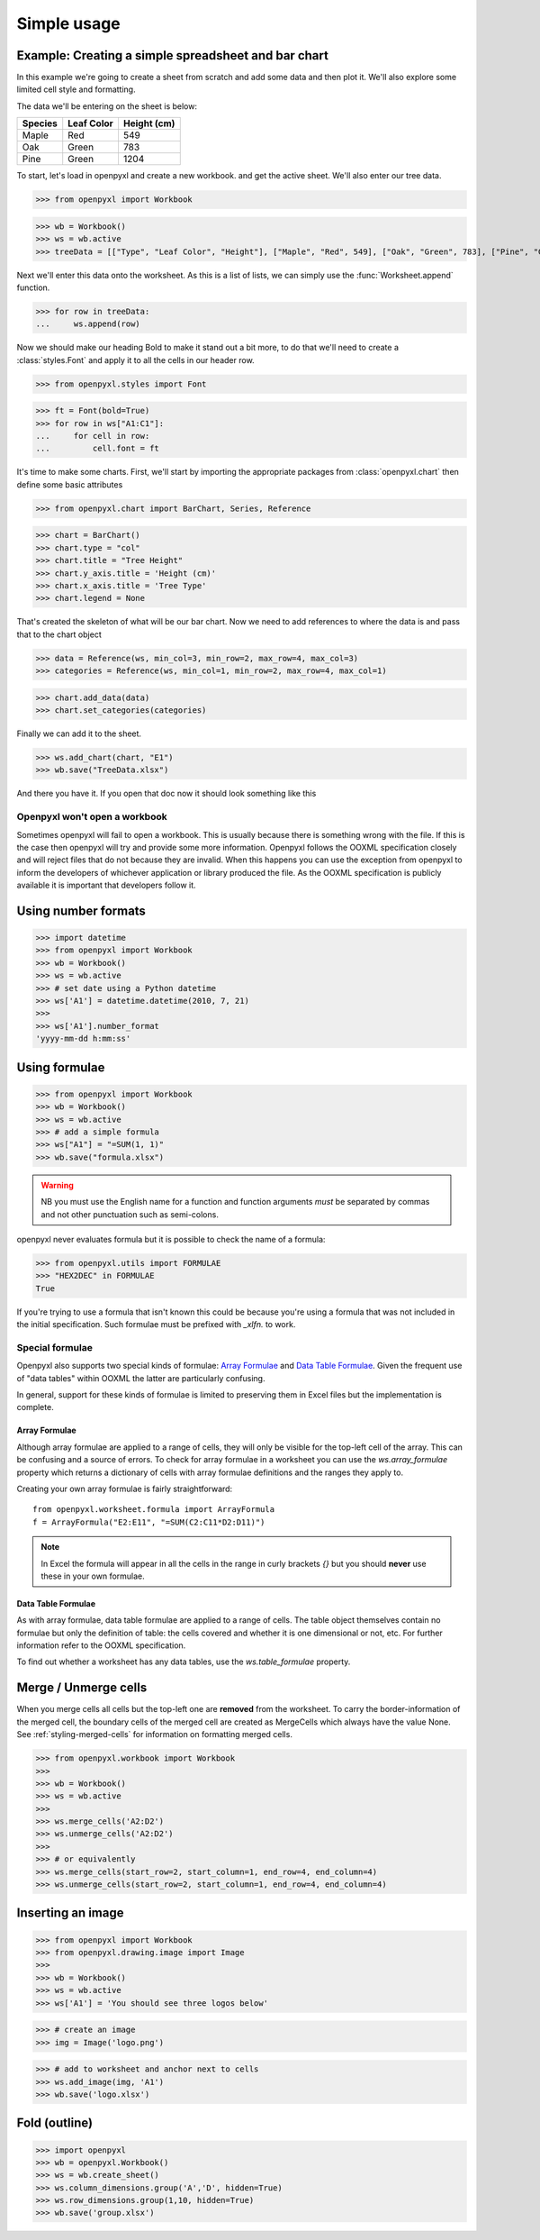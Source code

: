 Simple usage
============

Example: Creating a simple spreadsheet and bar chart
----------------------------------------------------

In this example we're going to create a sheet from scratch and add some data and then plot it.
We'll also explore some limited cell style and formatting.

The data we'll be entering on the sheet is below:

.. list-table::
   :header-rows: 1

   * - Species
     - Leaf Color
     - Height (cm)
   * - Maple
     - Red
     - 549
   * - Oak
     - Green
     - 783
   * - Pine
     - Green
     - 1204

To start, let's load in openpyxl and create a new workbook. and get the active sheet.
We'll also enter our tree data.

.. :: doctest exercise-1

>>> from openpyxl import Workbook

>>> wb = Workbook()
>>> ws = wb.active
>>> treeData = [["Type", "Leaf Color", "Height"], ["Maple", "Red", 549], ["Oak", "Green", 783], ["Pine", "Green", 1204]]

Next we'll enter this data onto the worksheet. As this is a list of lists, we can simply use the :func:`Worksheet.append` function.

.. :: doctest exercise-1

>>> for row in treeData:
...     ws.append(row)

Now we should make our heading Bold to make it stand out a bit more, to do that we'll need to create a :class:`styles.Font` and apply it to all the cells in our header row.

.. :: doctest exercise-1

>>> from openpyxl.styles import Font

>>> ft = Font(bold=True)
>>> for row in ws["A1:C1"]:
...     for cell in row:
...         cell.font = ft

It's time to make some charts. First, we'll start by importing the appropriate packages from :class:`openpyxl.chart` then define some basic attributes

.. :: doctest exercise-1

>>> from openpyxl.chart import BarChart, Series, Reference

>>> chart = BarChart()
>>> chart.type = "col"
>>> chart.title = "Tree Height"
>>> chart.y_axis.title = 'Height (cm)'
>>> chart.x_axis.title = 'Tree Type'
>>> chart.legend = None

That's created the skeleton of what will be our bar chart. Now we need to add references to where the data is and pass that to the chart object

.. :: doctest exercise-1

>>> data = Reference(ws, min_col=3, min_row=2, max_row=4, max_col=3)
>>> categories = Reference(ws, min_col=1, min_row=2, max_row=4, max_col=1)

>>> chart.add_data(data)
>>> chart.set_categories(categories)

Finally we can add it to the sheet.

.. :: doctest exercise-1

>>> ws.add_chart(chart, "E1")
>>> wb.save("TreeData.xlsx")

And there you have it. If you open that doc now it should look something like this

.. image:: exercise-1-result.png


Openpyxl won't open a workbook
++++++++++++++++++++++++++++++

Sometimes openpyxl will fail to open a workbook. This is usually because there is something wrong with the file.
If this is the case then openpyxl will try and provide some more information. Openpyxl follows the OOXML specification closely and will reject files that do not because they are invalid. When this happens you can use the exception from openpyxl to inform the developers of whichever application or library produced the file. As the OOXML specification is publicly available it is important that developers follow it.


Using number formats
--------------------
.. :: doctest

>>> import datetime
>>> from openpyxl import Workbook
>>> wb = Workbook()
>>> ws = wb.active
>>> # set date using a Python datetime
>>> ws['A1'] = datetime.datetime(2010, 7, 21)
>>>
>>> ws['A1'].number_format
'yyyy-mm-dd h:mm:ss'


Using formulae
--------------
.. :: doctest

>>> from openpyxl import Workbook
>>> wb = Workbook()
>>> ws = wb.active
>>> # add a simple formula
>>> ws["A1"] = "=SUM(1, 1)"
>>> wb.save("formula.xlsx")

.. warning::
    NB you must use the English name for a function and function arguments *must* be separated by commas and not other punctuation such as semi-colons.

openpyxl never evaluates formula but it is possible to check the name of a formula:

.. :: doctest

>>> from openpyxl.utils import FORMULAE
>>> "HEX2DEC" in FORMULAE
True

If you're trying to use a formula that isn't known this could be because you're using a formula that was not included in the initial specification. Such formulae must be prefixed with `_xlfn.` to work.


Special formulae
++++++++++++++++

Openpyxl also supports two special kinds of formulae: `Array Formulae <https://support.microsoft.com/en-us/office/guidelines-and-examples-of-array-formulas-7d94a64e-3ff3-4686-9372-ecfd5caa57c7#ID0EAAEAAA=Office_2010_-_Office_2019>`_ and `Data Table Formulae <https://support.microsoft.com/en-us/office/calculate-multiple-results-by-using-a-data-table-e95e2487-6ca6-4413-ad12-77542a5ea50b>`_. Given the frequent use of "data tables" within OOXML the latter are particularly confusing.

In general, support for these kinds of formulae is limited to preserving them in Excel files but the implementation is complete.


Array Formulae
~~~~~~~~~~~~~~

Although array formulae are applied to a range of cells, they will only be visible for the top-left cell of the array. This can be confusing and a source of errors. To check for array formulae in a worksheet you can use the `ws.array_formulae` property which returns a dictionary of cells with array formulae definitions and the ranges they apply to.

Creating your own array formulae is fairly straightforward::


    from openpyxl.worksheet.formula import ArrayFormula
    f = ArrayFormula("E2:E11", "=SUM(C2:C11*D2:D11)")

.. note ::

    In Excel the formula will appear in all the cells in the range in curly brackets `{}` but you should **never** use these in your own formulae.


Data Table Formulae
~~~~~~~~~~~~~~~~~~~

As with array formulae, data table formulae are applied to a range of cells. The table object themselves contain no formulae but only the definition of table: the cells covered and whether it is one dimensional or not, etc. For further information refer to the OOXML specification.

To find out whether a worksheet has any data tables, use the `ws.table_formulae` property.


Merge / Unmerge cells
---------------------

When you merge cells all cells but the top-left one are **removed** from the
worksheet. To carry the border-information of the merged cell, the boundary cells of the
merged cell are created as MergeCells which always have the value None.
See :ref:`styling-merged-cells` for information on formatting merged cells.

.. :: doctest

>>> from openpyxl.workbook import Workbook
>>>
>>> wb = Workbook()
>>> ws = wb.active
>>>
>>> ws.merge_cells('A2:D2')
>>> ws.unmerge_cells('A2:D2')
>>>
>>> # or equivalently
>>> ws.merge_cells(start_row=2, start_column=1, end_row=4, end_column=4)
>>> ws.unmerge_cells(start_row=2, start_column=1, end_row=4, end_column=4)


Inserting an image
-------------------
.. :: doctest

>>> from openpyxl import Workbook
>>> from openpyxl.drawing.image import Image
>>>
>>> wb = Workbook()
>>> ws = wb.active
>>> ws['A1'] = 'You should see three logos below'

>>> # create an image
>>> img = Image('logo.png')

>>> # add to worksheet and anchor next to cells
>>> ws.add_image(img, 'A1')
>>> wb.save('logo.xlsx')


Fold (outline)
----------------------
.. :: doctest

>>> import openpyxl
>>> wb = openpyxl.Workbook()
>>> ws = wb.create_sheet()
>>> ws.column_dimensions.group('A','D', hidden=True)
>>> ws.row_dimensions.group(1,10, hidden=True)
>>> wb.save('group.xlsx')

